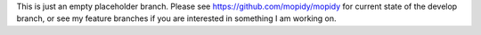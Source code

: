 This is just an empty placeholder branch. Please see
https://github.com/mopidy/mopidy for current state of the develop branch, or
see my feature branches if you are interested in something I am working on.
